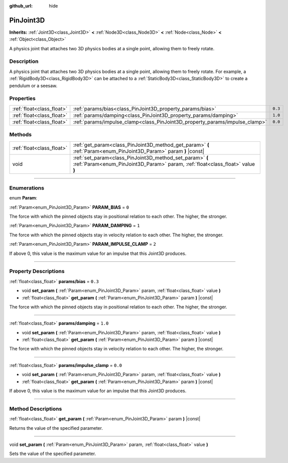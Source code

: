 :github_url: hide

.. DO NOT EDIT THIS FILE!!!
.. Generated automatically from Godot engine sources.
.. Generator: https://github.com/godotengine/godot/tree/4.1/doc/tools/make_rst.py.
.. XML source: https://github.com/godotengine/godot/tree/4.1/doc/classes/PinJoint3D.xml.

.. _class_PinJoint3D:

PinJoint3D
==========

**Inherits:** :ref:`Joint3D<class_Joint3D>` **<** :ref:`Node3D<class_Node3D>` **<** :ref:`Node<class_Node>` **<** :ref:`Object<class_Object>`

A physics joint that attaches two 3D physics bodies at a single point, allowing them to freely rotate.

.. rst-class:: classref-introduction-group

Description
-----------

A physics joint that attaches two 3D physics bodies at a single point, allowing them to freely rotate. For example, a :ref:`RigidBody3D<class_RigidBody3D>` can be attached to a :ref:`StaticBody3D<class_StaticBody3D>` to create a pendulum or a seesaw.

.. rst-class:: classref-reftable-group

Properties
----------

.. table::
   :widths: auto

   +---------------------------+-----------------------------------------------------------------------------+---------+
   | :ref:`float<class_float>` | :ref:`params/bias<class_PinJoint3D_property_params/bias>`                   | ``0.3`` |
   +---------------------------+-----------------------------------------------------------------------------+---------+
   | :ref:`float<class_float>` | :ref:`params/damping<class_PinJoint3D_property_params/damping>`             | ``1.0`` |
   +---------------------------+-----------------------------------------------------------------------------+---------+
   | :ref:`float<class_float>` | :ref:`params/impulse_clamp<class_PinJoint3D_property_params/impulse_clamp>` | ``0.0`` |
   +---------------------------+-----------------------------------------------------------------------------+---------+

.. rst-class:: classref-reftable-group

Methods
-------

.. table::
   :widths: auto

   +---------------------------+--------------------------------------------------------------------------------------------------------------------------------------------+
   | :ref:`float<class_float>` | :ref:`get_param<class_PinJoint3D_method_get_param>` **(** :ref:`Param<enum_PinJoint3D_Param>` param **)** |const|                          |
   +---------------------------+--------------------------------------------------------------------------------------------------------------------------------------------+
   | void                      | :ref:`set_param<class_PinJoint3D_method_set_param>` **(** :ref:`Param<enum_PinJoint3D_Param>` param, :ref:`float<class_float>` value **)** |
   +---------------------------+--------------------------------------------------------------------------------------------------------------------------------------------+

.. rst-class:: classref-section-separator

----

.. rst-class:: classref-descriptions-group

Enumerations
------------

.. _enum_PinJoint3D_Param:

.. rst-class:: classref-enumeration

enum **Param**:

.. _class_PinJoint3D_constant_PARAM_BIAS:

.. rst-class:: classref-enumeration-constant

:ref:`Param<enum_PinJoint3D_Param>` **PARAM_BIAS** = ``0``

The force with which the pinned objects stay in positional relation to each other. The higher, the stronger.

.. _class_PinJoint3D_constant_PARAM_DAMPING:

.. rst-class:: classref-enumeration-constant

:ref:`Param<enum_PinJoint3D_Param>` **PARAM_DAMPING** = ``1``

The force with which the pinned objects stay in velocity relation to each other. The higher, the stronger.

.. _class_PinJoint3D_constant_PARAM_IMPULSE_CLAMP:

.. rst-class:: classref-enumeration-constant

:ref:`Param<enum_PinJoint3D_Param>` **PARAM_IMPULSE_CLAMP** = ``2``

If above 0, this value is the maximum value for an impulse that this Joint3D produces.

.. rst-class:: classref-section-separator

----

.. rst-class:: classref-descriptions-group

Property Descriptions
---------------------

.. _class_PinJoint3D_property_params/bias:

.. rst-class:: classref-property

:ref:`float<class_float>` **params/bias** = ``0.3``

.. rst-class:: classref-property-setget

- void **set_param** **(** :ref:`Param<enum_PinJoint3D_Param>` param, :ref:`float<class_float>` value **)**
- :ref:`float<class_float>` **get_param** **(** :ref:`Param<enum_PinJoint3D_Param>` param **)** |const|

The force with which the pinned objects stay in positional relation to each other. The higher, the stronger.

.. rst-class:: classref-item-separator

----

.. _class_PinJoint3D_property_params/damping:

.. rst-class:: classref-property

:ref:`float<class_float>` **params/damping** = ``1.0``

.. rst-class:: classref-property-setget

- void **set_param** **(** :ref:`Param<enum_PinJoint3D_Param>` param, :ref:`float<class_float>` value **)**
- :ref:`float<class_float>` **get_param** **(** :ref:`Param<enum_PinJoint3D_Param>` param **)** |const|

The force with which the pinned objects stay in velocity relation to each other. The higher, the stronger.

.. rst-class:: classref-item-separator

----

.. _class_PinJoint3D_property_params/impulse_clamp:

.. rst-class:: classref-property

:ref:`float<class_float>` **params/impulse_clamp** = ``0.0``

.. rst-class:: classref-property-setget

- void **set_param** **(** :ref:`Param<enum_PinJoint3D_Param>` param, :ref:`float<class_float>` value **)**
- :ref:`float<class_float>` **get_param** **(** :ref:`Param<enum_PinJoint3D_Param>` param **)** |const|

If above 0, this value is the maximum value for an impulse that this Joint3D produces.

.. rst-class:: classref-section-separator

----

.. rst-class:: classref-descriptions-group

Method Descriptions
-------------------

.. _class_PinJoint3D_method_get_param:

.. rst-class:: classref-method

:ref:`float<class_float>` **get_param** **(** :ref:`Param<enum_PinJoint3D_Param>` param **)** |const|

Returns the value of the specified parameter.

.. rst-class:: classref-item-separator

----

.. _class_PinJoint3D_method_set_param:

.. rst-class:: classref-method

void **set_param** **(** :ref:`Param<enum_PinJoint3D_Param>` param, :ref:`float<class_float>` value **)**

Sets the value of the specified parameter.

.. |virtual| replace:: :abbr:`virtual (This method should typically be overridden by the user to have any effect.)`
.. |const| replace:: :abbr:`const (This method has no side effects. It doesn't modify any of the instance's member variables.)`
.. |vararg| replace:: :abbr:`vararg (This method accepts any number of arguments after the ones described here.)`
.. |constructor| replace:: :abbr:`constructor (This method is used to construct a type.)`
.. |static| replace:: :abbr:`static (This method doesn't need an instance to be called, so it can be called directly using the class name.)`
.. |operator| replace:: :abbr:`operator (This method describes a valid operator to use with this type as left-hand operand.)`
.. |bitfield| replace:: :abbr:`BitField (This value is an integer composed as a bitmask of the following flags.)`
